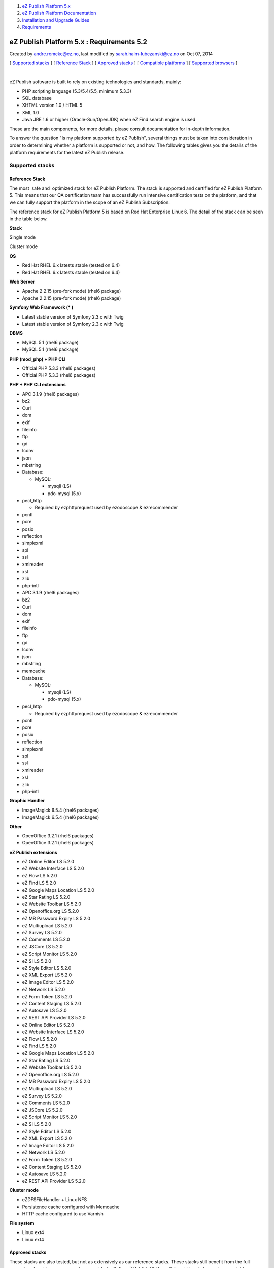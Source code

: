 #. `eZ Publish Platform 5.x <index.html>`__
#. `eZ Publish Platform
   Documentation <eZ-Publish-Platform-Documentation_1114149.html>`__
#. `Installation and Upgrade
   Guides <Installation-and-Upgrade-Guides_6292016.html>`__
#. `Requirements <Requirements_7438502.html>`__

eZ Publish Platform 5.x : Requirements 5.2
==========================================

Created by andre.romcke@ez.no, last modified by
sarah.haim-lubczanski@ez.no on Oct 07, 2014

[ `Supported stacks <#Requirements5.2-Supportedstacks>`__ ] [ `Reference
Stack <#Requirements5.2-ReferenceStack>`__ ] [ `Approved
stacks <#Requirements5.2-Approvedstacks>`__ ] [ `Compatible
platforms <#Requirements5.2-Compatibleplatforms>`__ ] [ `Supported
browsers <#Requirements5.2-Supportedbrowsers>`__ ]

| 

eZ Publish software is built to rely on existing technologies and
standards, mainly:

-  PHP scripting language (5.3/5.4/5.5, minimum 5.3.3)

-  SQL database

-  XHTML version 1.0 / HTML 5

-  XML 1.0

-  Java JRE 1.6 or higher (Oracle-Sun/OpenJDK) when eZ Find search
   engine is used

These are the main components, for more details, please consult
documentation for in-depth information.

To answer the question "Is my platform supported by eZ Publish", several
things must be taken into consideration in order to determining whether
a platform is supported or not, and how. The following tables gives you
the details of the platform requirements for the latest eZ Publish
release.

Supported stacks
----------------

Reference Stack
~~~~~~~~~~~~~~~

The most  safe and  optimized stack for eZ Publish Platform. The stack
is supported and certified for eZ Publish Platform 5. This means that
our QA certification team has successfully run intensive certification
tests on the platform, and that we can fully support the platform in the
scope of an eZ Publish Subscription.

The reference stack for eZ Publish Platform 5 is based on Red Hat
Enterprise Linux 6. The detail of the stack can be seen in the table
below.

 

**Stack**

Single mode

Cluster mode

**OS**

-  Red Hat RHEL 6.x latests stable (tested on 6.4)

-  Red Hat RHEL 6.x latests stable (tested on 6.4)

**Web Server**

-  Apache 2.2.15 (pre-fork mode) (rhel6 package)

-  Apache 2.2.15 (pre-fork mode) (rhel6 package)

**Symfony Web Framework (\* )**

-  Latest stable version of Symfony 2.3.x with Twig

-  Latest stable version of Symfony 2.3.x with Twig

**DBMS**

-  MySQL 5.1 (rhel6 package)

-  MySQL 5.1 (rhel6 package)

**PHP (mod\_php) + PHP CLI**

-  Official PHP 5.3.3 (rhel6 packages)

-  Official PHP 5.3.3 (rhel6 packages)

**PHP + PHP CLI extensions**

-  APC 3.1.9 (rhel6 packages)
-  bz2
-  Curl
-  dom
-  exif
-  fileinfo
-  ftp
-  gd
-  Iconv
-  json
-  mbstring
-  Database:

   -  MySQL:

      -  mysqli (LS)
      -  pdo-mysql (5.x)

-  pecl\_http

   -  Required by ezphttprequest used by ezodoscope & ezrecommender

-  pcntl
-  pcre
-  posix
-  reflection
-  simplexml
-  spl
-  ssl
-  xmlreader
-  xsl
-  zlib
-  php-intl

-  APC 3.1.9 (rhel6 packages)
-  bz2
-  Curl
-  dom
-  exif
-  fileinfo
-  ftp
-  gd
-  Iconv
-  json
-  mbstring
-  memcache
-  Database:

   -  MySQL:

      -  mysqli (LS)
      -  pdo-mysql (5.x)

-  pecl\_http

   -  Required by ezphttprequest used by ezodoscope & ezrecommender

-  pcntl
-  pcre
-  posix
-  reflection
-  simplexml
-  spl
-  ssl
-  xmlreader
-  xsl
-  zlib
-  php-intl

**Graphic Handler**

-  ImageMagick 6.5.4 (rhel6 packages)

-  ImageMagick 6.5.4 (rhel6 packages)

**Other**

-  OpenOffice 3.2.1 (rhel6 packages)

-  OpenOffice 3.2.1 (rhel6 packages)

**eZ Publish extensions**

-  eZ Online Editor LS 5.2.0
-  eZ Website Interface LS 5.2.0
-  eZ Flow LS 5.2.0
-  eZ Find LS 5.2.0
-  eZ Google Maps Location LS 5.2.0
-  eZ Star Rating LS 5.2.0
-  eZ Website Toolbar LS 5.2.0
-  eZ Openoffice.org LS 5.2.0
-  eZ MB Password Expiry LS 5.2.0
-  eZ Multiupload LS 5.2.0
-  eZ Survey LS 5.2.0
-  eZ Comments LS 5.2.0
-  eZ JSCore LS 5.2.0
-  eZ Script Monitor LS 5.2.0
-  eZ SI LS 5.2.0
-  eZ Style Editor LS 5.2.0
-  eZ XML Export LS 5.2.0
-  eZ Image Editor LS 5.2.0
-  eZ Network LS 5.2.0
-  eZ Form Token LS 5.2.0
-  eZ Content Staging LS 5.2.0
-  eZ Autosave LS 5.2.0
-  eZ REST API Provider LS 5.2.0

-  eZ Online Editor LS 5.2.0
-  eZ Website Interface LS 5.2.0
-  eZ Flow LS 5.2.0
-  eZ Find LS 5.2.0
-  eZ Google Maps Location LS 5.2.0
-  eZ Star Rating LS 5.2.0
-  eZ Website Toolbar LS 5.2.0
-  eZ Openoffice.org LS 5.2.0
-  eZ MB Password Expiry LS 5.2.0
-  eZ Multiupload LS 5.2.0
-  eZ Survey LS 5.2.0
-  eZ Comments LS 5.2.0
-  eZ JSCore LS 5.2.0
-  eZ Script Monitor LS 5.2.0
-  eZ SI LS 5.2.0
-  eZ Style Editor LS 5.2.0
-  eZ XML Export LS 5.2.0
-  eZ Image Editor LS 5.2.0
-  eZ Network LS 5.2.0
-  eZ Form Token LS 5.2.0
-  eZ Content Staging LS 5.2.0
-  eZ Autosave LS 5.2.0
-  eZ REST API Provider LS 5.2.0

**Cluster mode**

 

-  eZDFSFileHandler + Linux NFS
-  Persistence cache configured with Memcache
-  HTTP cache configured to use Varnish

**File system**

-  Linux ext4

-  Linux ext4

Approved stacks
~~~~~~~~~~~~~~~

These stacks are also tested, but not as extensively as our reference
stacks. These stacks still benefit from the full support and maintenance
guarantees provided with the eZ Publish Platform Subscription, but more
issues might occur during normal operations, performance might be lower
and issues take longer to resolve.

The supported non-reference stacks for eZ Publish Platform 5.2 are
mainly:

-  Debian 7
-  CentOS (with same version and configuration as our reference Red Hat
   stack above)

The details of the Debian stack can be seen in the table below. 

 

Single Mode

Cluster Mode

**Operating system**

-  Debian 7

-  Debian 7

**Web Server**

-  Apache 2.2.x (prefork mode)

-  Apache 2.2.x (prefork mode)

**Symfony Web Framework (\* )**

-  Latest stable version of Symfony 2.3.x with Twig

-  Latest stable version of Symfony 2.3.x with Twig

**DBMS**

-  MySQL 5.5.x
-  PostgreSQL 9.1.x

-  MySQL 5.5.x

**PHP (mod\_php) + PHP CLI + apache**

-  PHP 5.3.3+ (tested on 5.4.4)

-  PHP 5.3.3+ (tested on 5.4.4)

**PHP**

-  APC 3.1.9+ (tested on 3.1.13 debian package)
-  bz2
-  Curl
-  dom
-  exif
-  fileinfo
-  ftp
-  gd
-  Iconv
-  json
-  mbstring
-  Database:

   -  MySQL:

      -  mysqli (LS)
      -  pdo-mysql (5.x)

   -  Postgres:

      -  pgsql (LS)
      -  pdo-pgsql (5.x)

-  pecl\_http

   -  Required by ezphttprequest used by ezodoscope & ezrecommender

-  pcntl
-  pcre
-  posix
-  reflection
-  simplexml
-  spl
-  ssl
-  xmlreader
-  xsl
-  zlib
-  php-intl

-  APC 3.1.9+ (tested on 3.1.13 debian package)
-  bz2
-  Curl
-  dom
-  exif
-  fileinfo
-  ftp
-  gd
-  Iconv
-  json
-  mbstring
-  memcache OR memcached
-  Database:

   -  MySQL:

      -  mysqli (LS)
      -  pdo-mysql (5.x)

-  pecl\_http

   -  Required by ezphttprequest used by ezodoscope & ezrecommender

-  pcntl
-  pcre
-  posix
-  reflection
-  simplexml
-  spl
-  ssl
-  xmlreader
-  xsl
-  zlib
-  php-intl

**Graphic Handler**

-  ImageMagick >= 6.4.x
-  GD2 ( PHP extension )

-  ImageMagick >= 6.4.x
-  GD2 ( PHP extension )

**eZ Publish extensions**

-  similar as Reference platform (see above)

**Cluster mode**

 

-  eZDFSFileHandler (mysqli) + Linux NFS
-  Persistence cache configured with Memcache[d]
-  HTTP cache configured to use Varnish

**Filesystem**

-  Linux ext3 / ext4

-  Linux ext3 / ext4

| \*: to ease developer and administrator life, the latest stable
version of the Symfony framework is bundled with the eZ Publish package.
| eZ support eZ Publish only when used with the latest maintenance
version of Symfony as specified. eZ recommend customers to upgrade their
system to it when released by Symfony.
| Symfony is not supported directly by eZ within eZ Publish Enterprise
Subscriptions, however eZ can offer optional Symfony support as part of
an additional support service.
| Please contact your eZ Systems representative for that purpose.

Compatible platforms
--------------------

eZ Publish can run and execute on many more platforms than the ones
listed above, including (but not limited to) the operating systems
listing below if they pass
the \ `Symfony requirements <http://symfony.com/doc/current/reference/requirements.html>`__.

**However, eZ Systems doesn't insure and guarantee quality operation of
an eZ Publish Platform installation if it is running on any platform not
listed as supported.** eZ Publish Enterprise Subscriptions are still
available for compatible platforms, but the guarantee and the product
support will not apply and although you will receive various maintenance
releases and services, no bug fix guarantee will apply to issues related
to the platform. Maintenance and monitoring tools will not be available.
eZ Systems does not advise merely compatible platforms for production
use.

Compatible platform:

-  Most Linux operating system (Fedora, CentOS, Ubuntu...)
-  Solaris 
-  OpenSolaris
-  Windows Vista/7/2008  (some issue might occur related to third party
   composer libraries, contact these for fixes if that is the case)
-  Mac OS X server

Supported browsers
------------------

eZ Publish is developed to work properly and support the following
browser configurations for administrator users:

-  Mozilla® Firefox®, most recent stable version (tested on Firefox 25).
   eZ makes every effort to test and support the most recent version of
   Firefox.  

-  Google Chrome™, most recent stable version (tested on chrome
   30). Chrome applies updates automatically; eZ makes every effort to
   test and support the most recent version.

-  Microsoft® Internet Explorer® versions 9, and 10. We recommend using
   the latest version (10).

-  Apple® Safari® 6.1 or higher on Mac OS X. Apple Safari on iOS isn’t
   supported for admin backend.

Please note that the interface will display and behave optimally in any
browser that supports HTML 5.0, CSS 3.0 and ECMAScript 5. If
these technologies are not supported the system will gracefully appear
with simpler design/layout but will still be accessible through
standard/default HTML elements.

Document generated by Confluence on Mar 03, 2015 15:12
